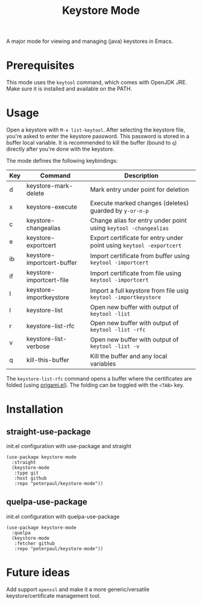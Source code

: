#+TITLE: Keystore Mode
#+OPTIONS: toc:2

A major mode for viewing and managing (java) keystores in Emacs.

* Prerequisites

This mode uses the =keytool= command, which comes with OpenJDK JRE.
Make sure it is installed and available on the PATH.

* Usage

Open a keystore with =M-x list-keytool=. After selecting the keystore file, you're
asked to enter the keystore password. This password is stored in a buffer local
variable. It is recommended to kill the buffer (bound to =q=) directly after
you're done with the keystore.

The mode defines the following keybindings:

| Key | Command                   | Description                                                          |
|-----+---------------------------+----------------------------------------------------------------------|
| d   | keystore-mark-delete       | Mark entry under point for deletion                                  |
| x   | keystore-execute           | Execute marked changes (deletes) guarded by =y-or-n-p=               |
| c   | keystore-changealias       | Change alias for entry under point using =keytool -changealias=      |
| e   | keystore-exportcert        | Export certificate for entry under point using =keytool -exportcert= |
| ib  | keystore-importcert-buffer | Import certificate from buffer using =keytool -importcert=           |
| if  | keystore-importcert-file   | Import certificate from file using =keytool -importcert=             |
| I   | keystore-importkeystore    | Import a full keystore from file usig =keytool -importkeystore=      |
| l   | keystore-list              | Open new buffer with output of =keytool -list=                       |
| r   | keystore-list-rfc          | Open new buffer with output of =keytool -list -rfc=                  |
| v   | keystore-list-verbose      | Open new buffer with output of =keytool -list -v=                    |
| q   | kill-this-buffer          | Kill the buffer and any local variables                              |

The =keystore-list-rfc= command opens a buffer where the certificates are folded (using [[https://github.com/gregsexton/origami.el][origami.el]]).
The folding can be toggled with the =<TAB>= key.

* Installation
** straight-use-package
#+CAPTION: init.el configuration with use-package and straight
#+BEGIN_SRC elisp
(use-package keystore-mode
  :straight
  (keystore-mode
   :type git
   :host github
   :repo "peterpaul/keystore-mode"))
#+END_SRC

** quelpa-use-package
#+CAPTION: init.el configuration with quelpa-use-package
#+BEGIN_SRC elisp
(use-package keystore-mode
  :quelpa
  (keystore-mode
   :fetcher github
   :repo "peterpaul/keystore-mode"))
#+END_SRC

* Future ideas

Add support =openssl= and make it a more generic/versatile keystore/certificate management tool.
